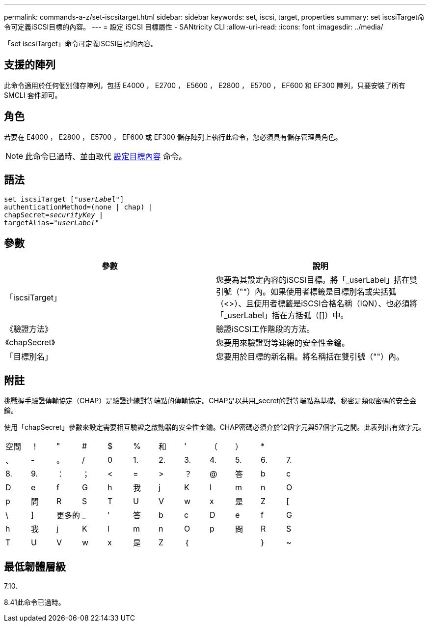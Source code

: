 ---
permalink: commands-a-z/set-iscsitarget.html 
sidebar: sidebar 
keywords: set, iscsi, target, properties 
summary: set iscsiTarget命令可定義iSCSI目標的內容。 
---
= 設定 iSCSI 目標屬性 - SANtricity CLI
:allow-uri-read: 
:icons: font
:imagesdir: ../media/


[role="lead"]
「set iscsiTarget」命令可定義iSCSI目標的內容。



== 支援的陣列

此命令適用於任何個別儲存陣列，包括 E4000 ， E2700 ， E5600 ， E2800 ， E5700 ， EF600 和 EF300 陣列，只要安裝了所有 SMCLI 套件即可。



== 角色

若要在 E4000 ， E2800 ， E5700 ， EF600 或 EF300 儲存陣列上執行此命令，您必須具有儲存管理員角色。

[NOTE]
====
此命令已過時、並由取代 xref:set-target.adoc[設定目標內容] 命令。

====


== 語法

[source, cli, subs="+macros"]
----
set iscsiTarget pass:quotes[["_userLabel_"]]
authenticationMethod=(none | chap) |
chapSecret=pass:quotes[_securityKey_] |
targetAlias=pass:quotes["_userLabel_"]
----


== 參數

[cols="2*"]
|===
| 參數 | 說明 


 a| 
「iscsiTarget」
 a| 
您要為其設定內容的iSCSI目標。將「_userLabel」括在雙引號（""）內。如果使用者標籤是目標別名或尖括弧（<>）、且使用者標籤是iSCSI合格名稱（IQN）、也必須將「_userLabel」括在方括弧（[]）中。



 a| 
《驗證方法》
 a| 
驗證iSCSI工作階段的方法。



 a| 
《chapSecret》
 a| 
您要用來驗證對等連線的安全性金鑰。



 a| 
「目標別名」
 a| 
您要用於目標的新名稱。將名稱括在雙引號（""）內。

|===


== 附註

挑戰握手驗證傳輸協定（CHAP）是驗證連線對等端點的傳輸協定。CHAP是以共用_secret的對等端點為基礎。秘密是類似密碼的安全金鑰。

使用「chapSecret」參數來設定需要相互驗證之啟動器的安全性金鑰。CHAP密碼必須介於12個字元與57個字元之間。此表列出有效字元。

[cols="1a,1a,1a,1a,1a,1a,1a,1a,1a,1a,1a,1a"]
|===


 a| 
空間
 a| 
！
 a| 
"
 a| 
#
 a| 
$
 a| 
%
 a| 
和
 a| 
'
 a| 
（
 a| 
）
 a| 
*
 a| 



 a| 
、
 a| 
-
 a| 
。
 a| 
/
 a| 
0
 a| 
1.
 a| 
2.
 a| 
3.
 a| 
4.
 a| 
5.
 a| 
6.
 a| 
7.



 a| 
8.
 a| 
9.
 a| 
：
 a| 
；
 a| 
<
 a| 
=
 a| 
>
 a| 
？
 a| 
@
 a| 
答
 a| 
b
 a| 
c



 a| 
D
 a| 
e
 a| 
f
 a| 
G
 a| 
h
 a| 
我
 a| 
j
 a| 
K
 a| 
l
 a| 
m
 a| 
n
 a| 
O



 a| 
p
 a| 
問
 a| 
R
 a| 
S
 a| 
T
 a| 
U
 a| 
V
 a| 
w
 a| 
x
 a| 
是
 a| 
Z
 a| 
[



 a| 
\
 a| 
]
 a| 
更多的
 a| 
_
 a| 
'
 a| 
答
 a| 
b
 a| 
c
 a| 
D
 a| 
e
 a| 
f
 a| 
G



 a| 
h
 a| 
我
 a| 
j
 a| 
K
 a| 
l
 a| 
m
 a| 
n
 a| 
O
 a| 
p
 a| 
問
 a| 
R
 a| 
S



 a| 
T
 a| 
U
 a| 
V
 a| 
w
 a| 
x
 a| 
是
 a| 
Z
 a| 
｛
 a| 
|
 a| 
}
 a| 
~
 a| 

|===


== 最低韌體層級

7.10.

8.41此命令已過時。

